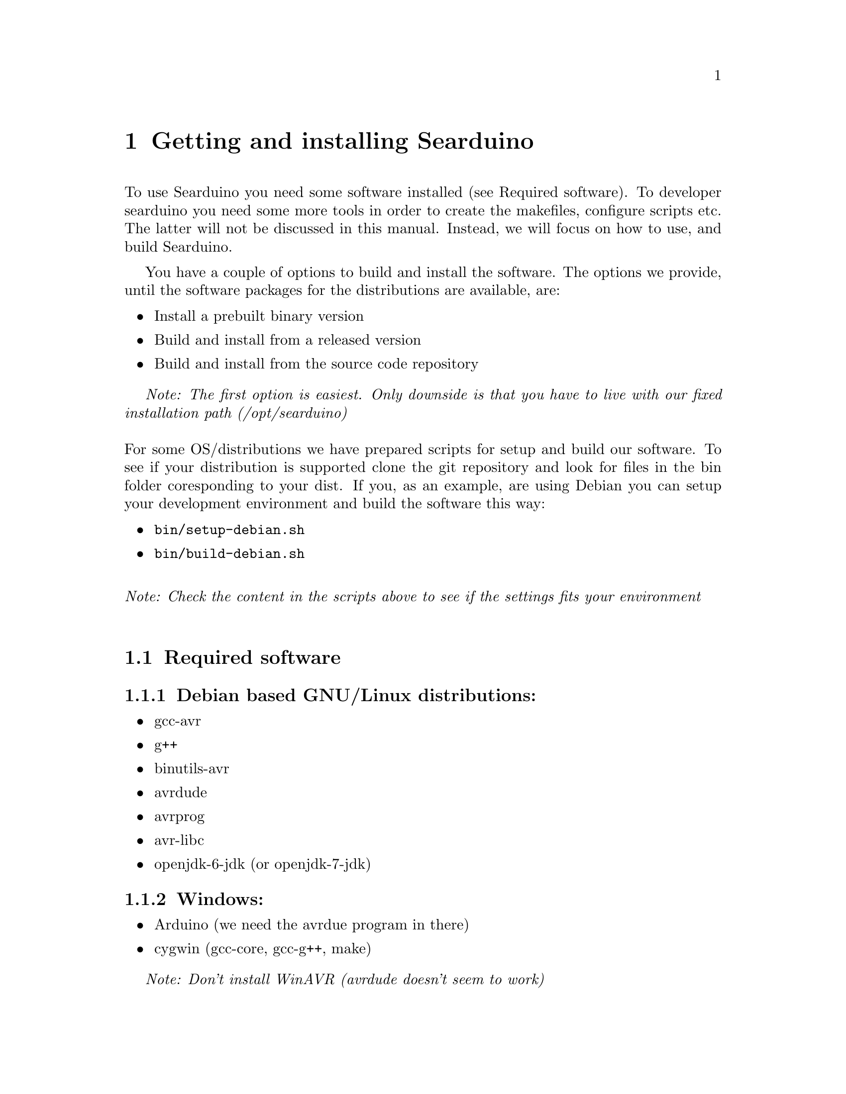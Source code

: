 @chapter Getting and installing Searduino

To use Searduino you need some software installed (see Required
software). To developer searduino you need some more tools in order to
create the makefiles, configure scripts etc. The latter will not be
discussed in this manual. Instead, we will focus on how to use, and
build Searduino.

You have a couple of options to build and install the software. The
options we provide, until the software packages for the distributions
are available, are:

@itemize @bullet
@item Install a prebuilt binary version
@item Build and install from a released version
@item Build and install from the source code repository
@end itemize

@i{Note: The first option is easiest. Only downside is that you have
to live with our fixed installation path (/opt/searduino)}
@*
@*
For some OS/distributions we have prepared scripts for setup and build
our software. To see if your distribution is supported clone the git
repository and look for files in the bin folder coresponding to your
dist. If you, as an example, are using Debian you can setup your
development environment and build the software this way:

@itemize @bullet
@item @code{bin/setup-debian.sh}
@item @code{bin/build-debian.sh}
@end itemize
@*
@i{Note: Check the content in the scripts above to see if the settings
fits your environment}
@*


@section Required software

@subsection Debian based GNU/Linux distributions:
@itemize @bullet
@item gcc-avr
@item g++
@item binutils-avr
@item avrdude
@item avrprog
@item avr-libc
@item openjdk-6-jdk  (or openjdk-7-jdk)
@end itemize

@subsection Windows:
@itemize @bullet
@item Arduino (we need the avrdue program in there)
@item cygwin (gcc-core, gcc-g++, make)
@end itemize

@i{Note: Don't install WinAVR (avrdude doesn't seem to work)}

@subsection Mac:
@itemize @bullet
@item Xcode
@item MacPorts - http://www.macports.org/install.php
@item and via MacPorts install avrdude, avr-libc, gcc-avr, gcc, make
@item Java JDK
@end itemize


@section Released version of the source code 
@*
Download from 
@*
@url{http://download.savannah.gnu.org/releases/searduino/}

@subsection Installing a released version
You must first configure the makefile etc by typing:
@*
@code{./configure}
@*
@*
The configure script accepts several option. Type @code{./configure
--help} to see them.

@i{Note: The configure script cannot find the jni.h file needed when
building java extension and the Jearduino simulator frontend. To help
the configure script you need use both the CFLAGS and CXXFLAGS to
point out the directory of the jni.h file.}


@*
@*
and then continue with building 
@*
@*
@code{make}
@*
@*
and then continue with installating
@*
@*
@code{make install}

@i{Note: You can configure Searduino in several ways (e.g with or
without Python). See Configuring Searduino for more information}

@section Getting the latest source code

We try to keep the latest version in the repository working but
there's no guarantee. If you want to play safe use the released
versions (see above).

@subsection Getting a tgz/tar.gz file from the git repository
@*
Download from 
@*
@url{http://git.savannah.gnu.org/gitweb/?p=searduino.git;a=snapshot;h=HEAD;sf=tgz}
@*
@*
Info on how to install below

@subsection Cloning git repository
@*
Download from 
@*
@code{git clone git://git.savannah.nongnu.org/searduino.git}
@*
@*


@subsection Building the latest version
First, create tke configure script to set up the Makefiles
@*
@code{make -f Makefile.git}
@*
@*
After this, you should follow the procedures for Installing a released
version (see above).

@section Binary releases

@subsection GNU/Linux
@*
@b{Create a installation directiory (e.g /opt/searduino)}
@*
@code{mkdir -p /opt/}
@*
@*
@b{Go to the installation directory}
@*
@code{cd /opt/}
@*
@*
@b{Download a release from}
@*
@url{http://download.savannah.gnu.org/releases/searduino/bin/}
@*
E.g http://download.savannah.gnu.org/releases/searduino/bin/searduino-bin-0.4-x86.tar.gz
@*
@*
@b{Unpack}
@*
@code{tar zxvf searduino-bin-0.4-x86.tar.gz}
@*
@*


@section Verify installation

@subsection With Arduino examples

To verify the Searduino installation we have developed a script that:
@itemize @bullet
@item Converts Arduino examples (.ino files) to C files
@item Builds a stand alone program
@item Builds a shared library (for use in simulator)
@item Builds for all supported Arduino boards
@end itemize
@*
To use it, type:
@*
@*
@code{cd /opt/searduino}
@*
@*
@code{./scripts/verify-install.sh}
@*
@*
You can upload all built program to the uno boards by adding the option @code{--upload}
@*
@*
@code{scripts/verify-install.sh --upload}
@*
@*
@i{Note: this only uploads to the Uno boards, not to the other
supported boards}
@*
@*
@b{Experimental feature!!}
You can also execute each shared library in the stream simulator, by
using the option @code{--simulate}
@*
@*
@code{scripts/verify-install.sh --simulate}
@*
@*
@i{Note: Since the Arduino code will execute for ever, you must stop
the simulator each time it is loaded with a shread library. You stop
the simulator by pressing pressing Ctrl-c}
@*
@*

@subsection With the digpins example

Go the the digpins example directory.
@*
@*
@code{cd /opt/searduino/share/searduino/example/digpins}
@*
@*
Make sure that the SEARDUINO_PATH in the Makefile points to your
Searduino installation dir. 
@*
@*
@*
@b{Build blinker program for PC}
@*
@*
@code{make prog}
@*
@*
@b{Execute blinker}
@*
@*
@code{./blinker}
@*
@*
The blinker program should run and print out (the printouts comes from
the stub libraries). Interrupt the program by sending a signal, e g by
pressing Ctrl-C.
@*
@*
@b{Build blinker lib for use in simulator}
@*
@*
@code{make shlib}
@*
@*
There should be a shared library file called @code{digpins.so} in the
current directory. You can load this shared library (think of it as a
plugin) in any of the simulators. We will load it in the stream
simulator.
@*
@*
@code{/opt/searduino/bin/searduino-stream-sim  --arduino-code ./digpins.so }
@*
@*
You should now see printouts from the Searduino simulator. You can
stop the program by pressing Ctrl-C ('Control key' and 'c key' at the
same time). 

@section Configuring Searduino

@subsection Python support
By default Searduino builds a Python extension and a
Simulator GUI. To disable this support, configure with the option
@code{--disable-python}:
@*
@code{./configure --disable-python}:

@*
@*
More info will come.

@subsection Enable unit tests with check
Configure with the option @code{--enable-unittest}
@*
@code{./configure --enable-unittest}:
@*
More info will come.
